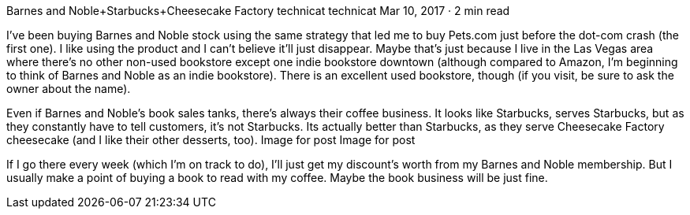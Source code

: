 Barnes and Noble+Starbucks+Cheesecake Factory
technicat
technicat
Mar 10, 2017 · 2 min read

I’ve been buying Barnes and Noble stock using the same strategy that led me to buy Pets.com just before the dot-com crash (the first one). I like using the product and I can’t believe it’ll just disappear. Maybe that’s just because I live in the Las Vegas area where there’s no other non-used bookstore except one indie bookstore downtown (although compared to Amazon, I’m beginning to think of Barnes and Noble as an indie bookstore). There is an excellent used bookstore, though (if you visit, be sure to ask the owner about the name).

Even if Barnes and Noble’s book sales tanks, there’s always their coffee business. It looks like Starbucks, serves Starbucks, but as they constantly have to tell customers, it’s not Starbucks. Its actually better than Starbucks, as they serve Cheesecake Factory cheesecake (and I like their other desserts, too).
Image for post
Image for post

If I go there every week (which I’m on track to do), I’ll just get my discount’s worth from my Barnes and Noble membership. But I usually make a point of buying a book to read with my coffee. Maybe the book business will be just fine.

